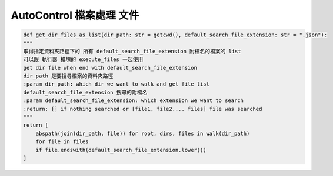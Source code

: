 ====================================================
AutoControl 檔案處理 文件
====================================================


.. code-block:: python

    def get_dir_files_as_list(dir_path: str = getcwd(), default_search_file_extension: str = ".json"):
    """
    取得指定資料夾路徑下的 所有 default_search_file_extension 附檔名的檔案的 list
    可以跟 執行器 模塊的 execute_files 一起使用
    get dir file when end with default_search_file_extension
    dir_path 是要搜尋檔案的資料夾路徑
    :param dir_path: which dir we want to walk and get file list
    default_search_file_extension 搜尋的附檔名
    :param default_search_file_extension: which extension we want to search
    :return: [] if nothing searched or [file1, file2.... files] file was searched
    """
    return [
        abspath(join(dir_path, file)) for root, dirs, files in walk(dir_path)
        for file in files
        if file.endswith(default_search_file_extension.lower())
    ]